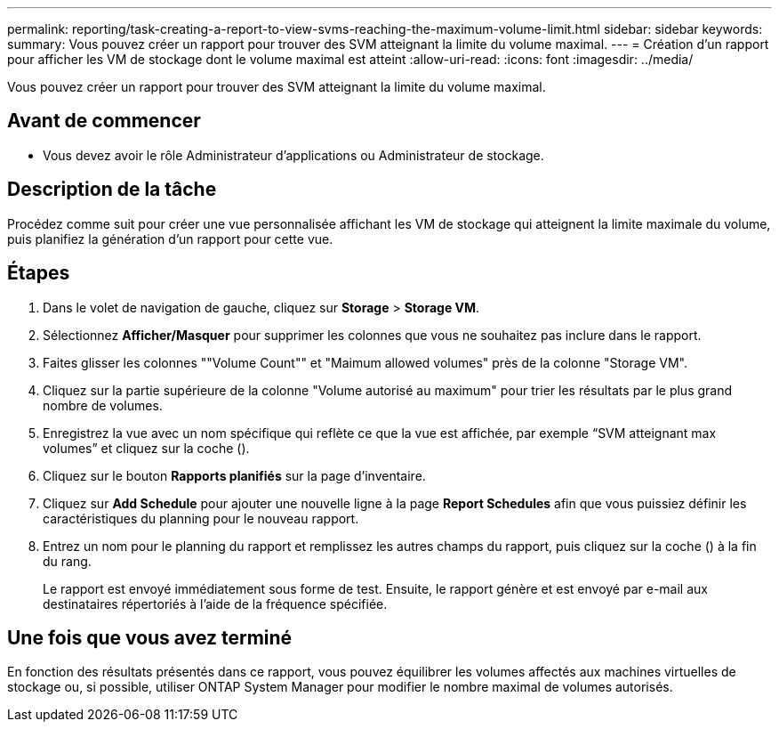 ---
permalink: reporting/task-creating-a-report-to-view-svms-reaching-the-maximum-volume-limit.html 
sidebar: sidebar 
keywords:  
summary: Vous pouvez créer un rapport pour trouver des SVM atteignant la limite du volume maximal. 
---
= Création d'un rapport pour afficher les VM de stockage dont le volume maximal est atteint
:allow-uri-read: 
:icons: font
:imagesdir: ../media/


[role="lead"]
Vous pouvez créer un rapport pour trouver des SVM atteignant la limite du volume maximal.



== Avant de commencer

* Vous devez avoir le rôle Administrateur d'applications ou Administrateur de stockage.




== Description de la tâche

Procédez comme suit pour créer une vue personnalisée affichant les VM de stockage qui atteignent la limite maximale du volume, puis planifiez la génération d'un rapport pour cette vue.



== Étapes

. Dans le volet de navigation de gauche, cliquez sur *Storage* > *Storage VM*.
. Sélectionnez *Afficher/Masquer* pour supprimer les colonnes que vous ne souhaitez pas inclure dans le rapport.
. Faites glisser les colonnes ""Volume Count"" et "Maimum allowed volumes" près de la colonne "Storage VM".
. Cliquez sur la partie supérieure de la colonne "Volume autorisé au maximum" pour trier les résultats par le plus grand nombre de volumes.
. Enregistrez la vue avec un nom spécifique qui reflète ce que la vue est affichée, par exemple "`SVM atteignant max volumes`" et cliquez sur la coche (image:../media/blue-check.gif[""]).
. Cliquez sur le bouton *Rapports planifiés* sur la page d'inventaire.
. Cliquez sur *Add Schedule* pour ajouter une nouvelle ligne à la page *Report Schedules* afin que vous puissiez définir les caractéristiques du planning pour le nouveau rapport.
. Entrez un nom pour le planning du rapport et remplissez les autres champs du rapport, puis cliquez sur la coche (image:../media/blue-check.gif[""]) à la fin du rang.
+
Le rapport est envoyé immédiatement sous forme de test. Ensuite, le rapport génère et est envoyé par e-mail aux destinataires répertoriés à l'aide de la fréquence spécifiée.





== Une fois que vous avez terminé

En fonction des résultats présentés dans ce rapport, vous pouvez équilibrer les volumes affectés aux machines virtuelles de stockage ou, si possible, utiliser ONTAP System Manager pour modifier le nombre maximal de volumes autorisés.
